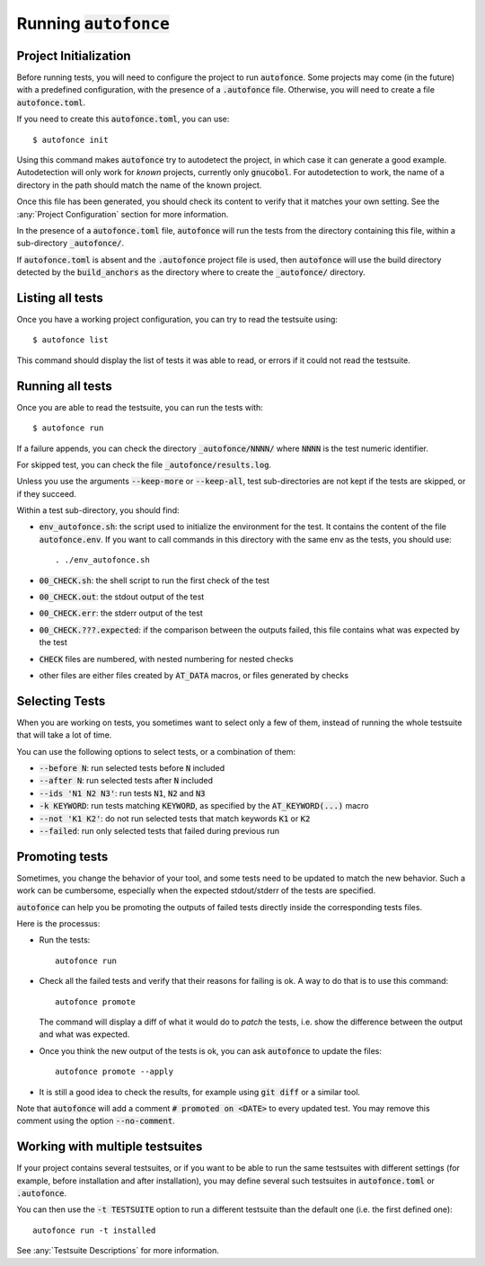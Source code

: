 Running :code:`autofonce`
=========================

Project Initialization
----------------------

Before running tests, you will need to configure the project to run
:code:`autofonce`. Some projects may come (in the future) with a
predefined configuration, with the presence of a :code:`.autofonce`
file. Otherwise, you will need to create a file :code:`autofonce.toml`.

If you need to create this :code:`autofonce.toml`, you can use::

  $ autofonce init

Using this command makes :code:`autofonce` try to autodetect the
project, in which case it can generate a good example. Autodetection
will only work for *known* projects, currently only
:code:`gnucobol`. For autodetection to work, the name of a directory
in the path should match the name of the known project.

Once this file has been generated, you should check its content to
verify that it matches your own setting. See the
:any:`Project Configuration` section for more information.

In the presence of a :code:`autofonce.toml` file, :code:`autofonce`
will run the tests from the directory containing this file, within a
sub-directory :code:`_autofonce/`.

If :code:`autofonce.toml` is absent and the :code:`.autofonce` project
file is used, then :code:`autofonce` will use the build directory
detected by the :code:`build_anchors` as the directory where to create
the :code:`_autofonce/` directory.

Listing all tests
-----------------

Once you have a working project configuration, you can try to read the
testsuite using::

  $ autofonce list

This command should display the list of tests it was able to read, or
errors if it could not read the testsuite.

Running all tests
-----------------

Once you are able to read the testsuite, you can run the tests with::

  $ autofonce run

If a failure appends, you can check the directory
:code:`_autofonce/NNNN/` where :code:`NNNN` is the test numeric
identifier.

For skipped test, you can check the file :code:`_autofonce/results.log`.

Unless you use the arguments :code:`--keep-more` or :code:`--keep-all`,
test sub-directories are not kept if the tests are skipped, or if they
succeed.

Within a test sub-directory, you should find:

* :code:`env_autofonce.sh`: the script used to initialize the environment
  for the test. It contains the content of the file :code:`autofonce.env`.
  If you want to call commands in this directory with the same env as the
  tests, you should use::

    . ./env_autofonce.sh

* :code:`00_CHECK.sh`: the shell script to run the first check of the test
* :code:`00_CHECK.out`: the stdout output of the test
* :code:`00_CHECK.err`: the stderr output of the test
* :code:`00_CHECK.???.expected`: if the comparison between the outputs
  failed, this file contains what was expected by the test
* :code:`CHECK` files are numbered, with nested numbering for nested checks
* other files are either files created by :code:`AT_DATA` macros, or files
  generated by checks

Selecting Tests
---------------

When you are working on tests, you sometimes want to select only a few
of them, instead of running the whole testsuite that will take a lot
of time.

You can use the following options to select tests, or a combination of
them:

* :code:`--before N`: run selected tests before :code:`N` included
* :code:`--after N`: run selected tests after :code:`N` included
* :code:`--ids 'N1 N2 N3'`: run tests :code:`N1`, :code:`N2` and :code:`N3`
* :code:`-k KEYWORD`: run tests matching :code:`KEYWORD`, as specified by
  the :code:`AT_KEYWORD(...)` macro
* :code:`--not 'K1 K2'`: do not run selected tests that match keywords
  :code:`K1` or :code:`K2`
* :code:`--failed`: run only selected tests that failed during previous run

Promoting tests
---------------

Sometimes, you change the behavior of your tool, and some tests need
to be updated to match the new behavior. Such a work can be
cumbersome, especially when the expected stdout/stderr of the tests
are specified.

:code:`autofonce` can help you be promoting the outputs of failed
tests directly inside the corresponding tests files.

Here is the processus:

* Run the tests::

    autofonce run

* Check all the failed tests and verify that their reasons for failing is
  ok. A way to do that is to use this command::

    autofonce promote

  The command will display a diff of what it would do to *patch* the
  tests, i.e. show the difference between the output and what was
  expected.

* Once you think the new output of the tests is ok, you can ask
  :code:`autofonce` to update the files::

     autofonce promote --apply

* It is still a good idea to check the results, for example using
  :code:`git diff` or a similar tool.

Note that :code:`autofonce` will add a comment :code:`# promoted on
<DATE>` to every updated test. You may remove this comment using the
option :code:`--no-comment`.


Working with multiple testsuites
--------------------------------

If your project contains several testsuites, or if you want to be able
to run the same testsuites with different settings (for example,
before installation and after installation), you may define several
such testsuites in :code:`autofonce.toml` or :code:`.autofonce`.

You can then use the :code:`-t TESTSUITE` option to run a different
testsuite than the default one (i.e. the first defined one)::

  autofonce run -t installed

See :any:`Testsuite Descriptions` for more information.
